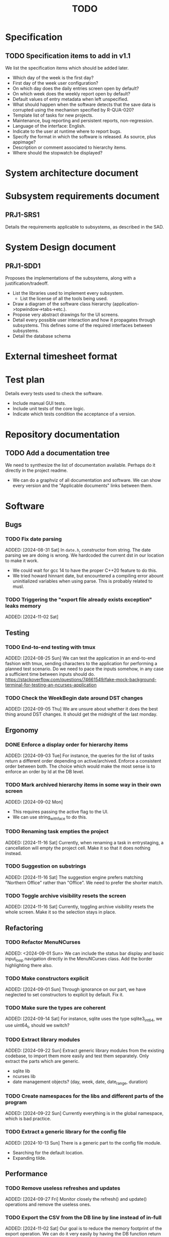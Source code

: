 :PROPERTIES:
:CATEGORY: timesheeting
:END:
#+title: TODO

* Specification
** TODO Specification items to add in v1.1
We list the specification items which should be added later.
+ Which day of the week is the first day?
+ First day of the week user configuration?
+ On which day does the daily entries screen open by default?
+ On which week does the weekly report open by default?
+ Default values of entry metadata when left unspecified.
+ What should happen when the software detects that the save data
  is corrupted using the mechanism specified by R-QUA-020?
+ Template list of tasks for new projects.
+ Maintenance, bug reporting and persistent reports, non-regression.
+ Language of the interface: English.
+ Indicate to the user at runtime where to report bugs.
+ Specify the format in which the software is released.
  As source, plus appimage?
+ Description or comment associated to hierarchy items.
+ Where should the stopwatch be displayed?

* System architecture document
* Subsystem requirements document
** PRJ1-SRS1
Details the requirements applicable to subsystems, as described in the SAD.

* System Design document
** PRJ1-SDD1
Proposes the implementations of the subsystems, along with a
justification/tradeoff.
+ List the libraries used to implement every subsystem.
  + List the license of all the tools being used.
+ Draw a diagram of the software class hierarchy
  (application->topwindow->tabs->etc.).
+ Propose very abstract drawings for the UI screens.
+ Detail every possible user interaction and how it propagates through
  subsystems. This defines some of the required interfaces between subsystems.
+ Detail the database schema
* External timesheet format
* Test plan
Details every tests used to check the software.
+ Include manual GUI tests.
+ Include unit tests of the core logic.
+ Indicate which tests condition the acceptance of a version.

* Repository documentation
** TODO Add a documentation tree
We need to synthesize the list of documentation available. Perhaps do it
directly in the project readme.
+ We can do a graphviz of all documentation and software. We can show every version
  and the "Applicable documents" links between them.

* Software
** Bugs
*** TODO Fix date parsing
ADDED: [2024-08-31 Sat]
In ~date.h~, constructor from string.
The date parsing we are doing is wrong. We hardcoded the current dst
in our location to make it work.
+ We could wait for gcc 14 to have the proper C++20 feature to do this.
+ We tried howard hinnant date, but encountered a compiling error
  abount uninitialized variables when using parse. This is probably
  related to musl.

*** TODO Triggering the "export file already exists exception" leaks memory
ADDED: [2024-11-02 Sat]

** Testing
*** TODO End-to-end testing with tmux
ADDED: [2024-08-25 Sun]
We can test the application in an end-to-end fashion with tmux,
sending characters to the application for performing a planned test scenario.
Do we need to pace the inputs somehow, in any case a sufficient time between
inputs should do.
https://stackoverflow.com/questions/74661549/fake-mock-background-terminal-for-testing-an-ncurses-application

*** TODO Check the WeekBegin date around DST changes
ADDED: [2024-09-05 Thu]
We are unsure about whether it does the best thing around DST changes.
It should get the midnight of the last monday.

** Ergonomy
*** DONE Enforce a display order for hierarchy items
CLOSED: [2024-11-16 Sat 13:35]
ADDED: [2024-09-03 Tue]
For instance, the queries for the list of tasks return a different
order depending on active/archived. Enforce a consistent order between
both. The choice which would make the most sense is to enforce an
order by Id at the DB level.

*** TODO Mark archived hierarchy items in some way in their own screen
ADDED: [2024-09-02 Mon]
+ This requires passing the active flag to the UI.
+ We can use string_with_face to do this.

*** TODO Renaming task empties the project
ADDED: [2024-11-16 Sat]
Currently, when renaming a task in entrystaging, a cancellation will
empty the project cell. Make it so that it does nothing instead.

*** TODO Suggestion on substrings
ADDED: [2024-11-16 Sat]
The suggestion engine prefers matching "Northern Office" rather than
"Office". We need to prefer the shorter match.
*** TODO Toggle archive visibility resets the screen
ADDED: [2024-11-16 Sat]
Currently, toggling archive visibility resets the whole screen.
Make it so the selection stays in place.

** Refactoring
*** TODO Refactor MenuNCurses
ADDED: <2024-09-01 Sun>
We can include the status bar display and basic input_loop navigation directly
in the MenuNCurses class.
Add the border highlighting there also.

*** TODO Make constructors explicit
ADDED: [2024-09-01 Sun]
Through ignorance on our part, we have neglected to set constructors to explicit
by default. Fix it.

*** TODO Make sure the types are coherent
ADDED: [2024-09-14 Sat]
For instance, sqlite uses the type sqlite3_int64, we use uint64_t,
should we switch?

*** TODO Extract library modules
ADDED: [2024-09-22 Sun]
Extract generic library modules from the existing codebase, to import them
more easily and test them separately. Only extract the parts which are generic.
+ sqlite lib
+ ncurses lib
+ date management objects? (day, week, date, date_range, duration)

*** TODO Create namespaces for the libs and different parts of the program
ADDED: [2024-09-22 Sun]
Currently everything is in the global namespace, which is bad practice.

*** TODO Extract a generic library for the config file
ADDED: [2024-10-13 Sun]
There is a generic part to the config file module.
+ Searching for the default location.
+ Expanding tilde.

** Performance
*** TODO Remove useless refreshes and updates
ADDED: [2024-09-27 Fri]
Monitor closely the refresh() and update() operations and remove the
useless ones.

*** TODO Export the CSV from the DB line by line instead of in-full
ADDED: [2024-11-02 Sat]
Our goal is to reduce the memory footprint of the export operation.
We can do it very easily by having the DB function return
a std::generator<ExportRow> but we have to wait for GCC14.

*** TODO Use a hash function to match key bindings dynamically
ADDED: [2024-11-10 Sun]
Currently we are doing an else if table, which is suboptimal.
This should not matter very much of course, but it is
cleaner to use some kind of hash from dynamic key to an enum of keys,
and then match the enums in a switch statement.

** Features
*** TODO Implement a check of the DB when opening
ADDED: [2024-11-16 Sat]
Check that all tables are indeed present.
Check the version of the DB.

*** TODO Run pragma optimize on closing sqlite
ADDED: [2024-09-01 Sun]
It seems recommended: https://www.sqlite.org/lang_analyze.html

*** TODO Consider implementing an undo and redo
ADDED: [2024-09-03 Tue]
Perhaps at least the last SQL db action?

*** TODO Clean old log entries
ADDED: [2024-10-26 Sat]

*** TODO Catch the fact that a configuration file does not exist
ADDED: [2024-11-01 Fri]
We currently get a toml exception which is too cryptic for users.

*** TODO Bind arrow keys to up/down/left/right
ADDED: [2024-11-09 Sat]
Use alternative bindings to bind arrow keys to navigation.
It does not seem we can escape a character to represent the arrow
key. We have to use a string to represent it.

*** TODO Implement a set of special keys available for bindings
ADDED: [2024-11-10 Sun]
Add a set of special keys along with "ESCAPE", such as "ALT", "LSHIFT",
etc.

*** TODO Implement the alternative key bindings
ADDED: [2024-11-10 Sun]
Note these are optional. Only those which are present in the configuration
are loaded. The rest are kept to zero.

